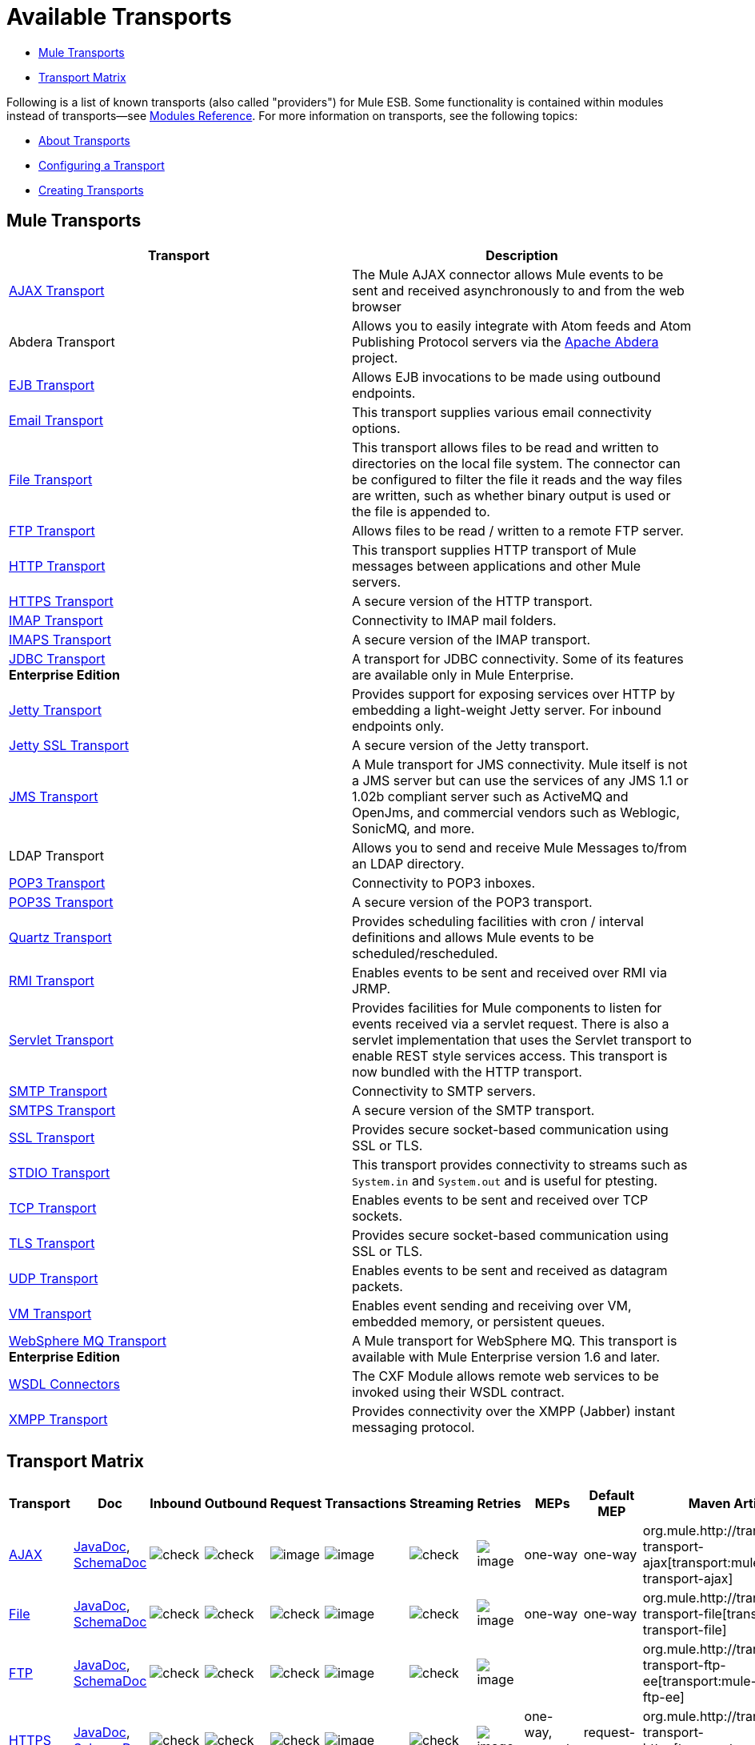 = Available Transports

* <<Mule Transports>>
* <<Transport Matrix>>

Following is a list of known transports (also called "providers") for Mule ESB. Some functionality is contained within modules instead of transports--see link:/mule-user-guide/v/3.3/modules-reference[Modules Reference]. For more information on transports, see the following topics:

* link:/mule-user-guide/v/3.3/connecting-using-transports[About Transports]
* link:/mule-user-guide/v/3.3/configuring-a-transport[Configuring a Transport]
* link:/mule-user-guide/v/3.3/creating-transports[Creating Transports]

== Mule Transports

[%header,cols="2*"]
|===
|Transport |Description
|link:/mule-user-guide/v/3.3/ajax-transport-reference[AJAX Transport] |The Mule AJAX connector allows Mule events to be sent and received asynchronously to and from the web browser
|Abdera Transport |Allows you to easily integrate with Atom feeds and Atom Publishing Protocol servers via the http://incubator.apache.org/abdera[Apache Abdera] project.

|link:/mule-user-guide/v/3.3/ejb-transport-reference[EJB Transport] |Allows EJB invocations to be made using outbound endpoints.
|link:/mule-user-guide/v/3.3/email-transport-reference[Email Transport] |This transport supplies various email connectivity options.
|link:/mule-user-guide/v/3.3/file-transport-reference[File Transport] |This transport allows files to be read and written to directories on the local file system. The connector can be configured to filter the file it reads and the way files are written, such as whether binary output is used or the file is appended to.
|link:/mule-user-guide/v/3.3/ftp-transport-reference[FTP Transport] |Allows files to be read / written to a remote FTP server.
|link:/mule-user-guide/v/3.3/http-transport-reference[HTTP Transport] |This transport supplies HTTP transport of Mule messages between applications and other Mule servers.
|link:/mule-user-guide/v/3.3/https-transport-reference[HTTPS Transport] |A secure version of the HTTP transport.
|link:/mule-user-guide/v/3.3/imap-transport-reference[IMAP Transport] |Connectivity to IMAP mail folders.
|link:/mule-user-guide/v/3.3/imap-transport-reference[IMAPS Transport] |A secure version of the IMAP transport.
|link:/mule-user-guide/v/3.3/jdbc-transport-reference[JDBC Transport] +
*Enterprise Edition* |A transport for JDBC connectivity. Some of its features are available only in Mule Enterprise.
|link:/mule-user-guide/v/3.3/jetty-transport-reference[Jetty Transport] |Provides support for exposing services over HTTP by embedding a light-weight Jetty server. For inbound endpoints only.
|link:/mule-user-guide/v/3.3/jetty-ssl-transport[Jetty SSL Transport] |A secure version of the Jetty transport.
|link:/mule-user-guide/v/3.3/jms-transport-reference[JMS Transport] |A Mule transport for JMS connectivity. Mule itself is not a JMS server but can use the services of any JMS 1.1 or 1.02b compliant server such as ActiveMQ and OpenJms, and commercial vendors such as Weblogic, SonicMQ, and more.
|LDAP Transport |Allows you to send and receive Mule Messages to/from an LDAP directory.
|link:/mule-user-guide/v/3.3/pop3-transport-reference[POP3 Transport] |Connectivity to POP3 inboxes.
|link:/mule-user-guide/v/3.3/pop3-transport-reference[POP3S Transport] |A secure version of the POP3 transport.
|link:/mule-user-guide/v/3.3/quartz-transport-reference[Quartz Transport] |Provides scheduling facilities with cron / interval definitions and allows Mule events to be scheduled/rescheduled.
|link:/mule-user-guide/v/3.3/rmi-transport-reference[RMI Transport] |Enables events to be sent and received over RMI via JRMP.
|link:/mule-user-guide/v/3.3/servlet-transport-reference[Servlet Transport] |Provides facilities for Mule components to listen for events received via a servlet request. There is also a servlet implementation that uses the Servlet transport to enable REST style services access. This transport is now bundled with the HTTP transport.
|link:/mule-user-guide/v/3.3/smtp-transport-reference[SMTP Transport] |Connectivity to SMTP servers.
|link:/mule-user-guide/v/3.3/smtp-transport-reference[SMTPS Transport] |A secure version of the SMTP transport.
|link:/mule-user-guide/v/3.3/ssl-and-tls-transports-reference[SSL Transport] |Provides secure socket-based communication using SSL or TLS.
|link:/mule-user-guide/v/3.3/stdio-transport-reference[STDIO Transport] |This transport provides connectivity to streams such as `System.in` and `System.out` and is useful for ptesting.
|link:/mule-user-guide/v/3.3/tcp-transport-reference[TCP Transport] |Enables events to be sent and received over TCP sockets.
|link:/mule-user-guide/v/3.3/ssl-and-tls-transports-reference[TLS Transport] |Provides secure socket-based communication using SSL or TLS.
|link:/mule-user-guide/v/3.3/udp-transport-reference[UDP Transport] |Enables events to be sent and received as datagram packets.
|link:/mule-user-guide/v/3.3/vm-transport-reference[VM Transport] |Enables event sending and receiving over VM, embedded memory, or persistent queues.
|link:/mule-user-guide/v/3.3/mule-wmq-transport-reference[WebSphere MQ Transport] +
*Enterprise Edition* |A Mule transport for WebSphere MQ. This transport is available with Mule Enterprise version 1.6 and later.
|link:/mule-user-guide/v/3.3/wsdl-connectors[WSDL Connectors] |The CXF Module allows remote web services to be invoked using their WSDL contract.
|link:/mule-user-guide/v/3.3/xmpp-transport-reference[XMPP Transport] |Provides connectivity over the XMPP (Jabber) instant messaging protocol.
|===

== Transport Matrix

[%header%autowidth.spread]
|===
|Transport |Doc |Inbound |Outbound |Request |Transactions |Streaming |Retries |MEPs |Default MEP |Maven Artifact
|link:/mule-user-guide/v/3.3/ajax-transport-reference[AJAX] |http://www.mulesoft.org/docs/site/3.3.0/apidocs/org/mule/transport/ajax/package-summary.html[JavaDoc], http://www.mulesoft.org/docs/site/current3/schemadocs/namespaces/http_www_mulesoft_org_schema_mule_ajax/namespace-overview.html[SchemaDoc] |image:check.png[check] |image:check.png[check] |image:error.png[image] |image:error.png[image] |image:check.png[check] |image:error.png[image] |one-way |one-way |org.mule.http://transportmule-transport-ajax[transport:mule-transport-ajax]

|link:/mule-user-guide/v/3.3/file-transport-reference[File] |http://www.mulesoft.org/docs/site/3.3.0/apidocs/org/mule/transport/file/package-summary.html[JavaDoc], http://www.mulesoft.org/docs/site/current3/schemadocs/namespaces/http_www_mulesoft_org_schema_mule_file/namespace-overview.html[SchemaDoc] |
image:check.png[check] |image:check.png[check] |image:check.png[check] |image:error.png[image] |image:check.png[check] |image:error.png[image] |one-way |one-way |org.mule.http://transportmule-transport-file[transport:mule-transport-file]

|link:/mule-user-guide/v/3.3/ftp-transport-reference[FTP] |http://www.mulesoft.org/docs/site/3.3.0/apidocs/org/mule/transport/ftp-ee/package-summary.html[JavaDoc], http://www.mulesoft.org/docs/site/current3/schemadocs/namespaces/http_www_mulesoft_org_schema_mule_ftp-ee/namespace-overview.html[SchemaDoc] |
image:check.png[check] |image:check.png[check] |image:check.png[check] |image:error.png[image] |image:check.png[check] |image:error.png[image] |  |  |org.mule.http://transportmule-transport-ftp-ee[transport:mule-transport-ftp-ee]

|link:/mule-user-guide/v/3.3/https-transport-reference[HTTPS] |http://www.mulesoft.org/docs/site/3.3.0/apidocs/org/mule/transport/http/package-summary.html[JavaDoc], http://www.mulesoft.org/docs/site/current3/schemadocs/namespaces/http_www_mulesoft_org_schema_mule_https/namespace-overview.html[SchemaDoc] |
image:check.png[check] |image:check.png[check] |image:check.png[check] |image:error.png[image] |image:check.png[check] |image:error.png[image] |one-way, request-response |request-response |org.mule.http://transportmule-transport-https[transport:mule-transport-https]

|link:/mule-user-guide/v/3.3/imap-transport-reference[IMAPS] |http://www.mulesoft.org/docs/site/3.3.0/apidocs/org/mule/transport/email/package-summary.html[JavaDoc], http://www.mulesoft.org/docs/site/current3/schemadocs/namespaces/http_www_mulesoft_org_schema_mule_imaps/namespace-overview.html[SchemaDoc] |
image:check.png[check] |image:error.png[image] |image:error.png[image] |image:error.png[image] |image:error.png[image] |image:error.png[image] |one-way |one-way |org.mule.http://transportmule-transport-imaps[transport:mule-transport-imaps]

|link:/mule-user-guide/v/3.3/jdbc-transport-reference[JDBC] |http://www.mulesoft.org/docs/site/3.3.0/apidocs/org/mule/transport/jdbc-ee/package-summary.html[JavaDoc], http://www.mulesoft.org/docs/site/current3/schemadocs/namespaces/http_www_mulesoft_org_schema_mule_jdbc-ee/namespace-overview.html[SchemaDoc] |
image:error.png[image] |image:error.png[image] |image:error.png[image] |image:error.png[image] |image:error.png[image] |image:error.png[image] |  |  |org.mule.http://transportmule-transport-jdbc-ee[transport:mule-transport-jdbc-ee]

|link:/mule-user-guide/v/3.3/jetty-ssl-transport[Jetty SSL] |http://www.mulesoft.org/docs/site/3.3.0/apidocs/org/mule/transport/jetty/package-summary.html[JavaDoc], http://www.mulesoft.org/docs/site/current3/schemadocs/namespaces/http_www_mulesoft_org_schema_mule_jetty%20ssl/namespace-overview.html[SchemaDoc] |
image:check.png[check] |image:error.png[image] |image:check.png[check] |image:error.png[image] |image:check.png[check] |image:error.png[image] |one-way, request-response |request-response |org.mule.http://transportmule-transport-jetty[transport:mule-transport-jetty] ssl

|link:/mule-user-guide/v/3.3/multicast-transport-reference[Multicast] |http://www.mulesoft.org/docs/site/3.3.0/apidocs/org/mule/transport/multicast/package-summary.html[JavaDoc], http://www.mulesoft.org/docs/site/current3/schemadocs/namespaces/http_www_mulesoft_org_schema_mule_multicast/namespace-overview.html[SchemaDoc] |
image:check.png[check] |image:check.png[check] |image:check.png[check] |image:error.png[image] |image:error.png[image] |image:error.png[image] |one-way, request-response |request-response |org.mule.http://transportmule-transport-multicast[transport:mule-transport-multicast]

|link:/mule-user-guide/v/3.3/pop3-transport-reference[POP3S] |http://www.mulesoft.org/docs/site/3.3.0/apidocs/org/mule/transport/email/package-summary.html[JavaDoc], http://www.mulesoft.org/docs/site/current3/schemadocs/namespaces/http_www_mulesoft_org_schema_mule_pop3s/namespace-overview.html[SchemaDoc] |
image:check.png[check] |image:error.png[image] |image:check.png[check] |image:error.png[image] |image:error.png[image] |image:error.png[image] |one-way |one-way |org.mule.http://transportmule-transport-pop3s[transport:mule-transport-pop3s]

|link:/mule-user-guide/v/3.3/rmi-transport-reference[RMI] |http://www.mulesoft.org/docs/site/3.3.0/apidocs/org/mule/transport/rmi/package-summary.html[JavaDoc], http://www.mulesoft.org/docs/site/current3/schemadocs/namespaces/http_www_mulesoft_org_schema_mule_rmi/namespace-overview.html[SchemaDoc]
|image:check.png[check] |image:check.png[check] |image:check.png[check] |image:error.png[image] |image:error.png[image] |image:error.png[image] |one-way, request-response |request-response |org.mule.http://transportmule-transport-rmi[transport:mule-transport-rmi]

|link:/mule-user-guide/v/3.3/sftp-transport-reference[SFTP] |http://www.mulesoft.org/docs/site/3.3.0/apidocs/org/mule/transport/sftp/package-summary.html[JavaDoc], http://www.mulesoft.org/docs/site/current3/schemadocs/namespaces/http_www_mulesoft_org_schema_mule_sftp/namespace-overview.html[SchemaDoc]
|image:check.png[check] |image:check.png[check] |image:check.png[check] |image:error.png[image] |image:check.png[check] |image:error.png[image] |one-way, request-response |one-way |org.mule.http://transportmule-transport-sftp[transport:mule-transport-sftp]

|link:/mule-user-guide/v/3.3/smtp-transport-reference[SMTPS] |http://www.mulesoft.org/docs/site/3.3.0/apidocs/org/mule/transport/email/package-summary.html[JavaDoc], http://www.mulesoft.org/docs/site/current3/schemadocs/namespaces/http_www_mulesoft_org_schema_mule_smtps/namespace-overview.html[SchemaDoc]
|image:error.png[image] |image:check.png[check] |image:check.png[check] |image:error.png[image] |image:error.png[image] |image:error.png[image] |one-way |one-way |org.mule.http://transportmule-transport-smtps[transport:mule-transport-smtps]

|link:/mule-user-guide/v/3.3/stdio-transport-reference[STDIO] |http://www.mulesoft.org/docs/site/3.3.0/apidocs/org/mule/transport/stdio/package-summary.html[JavaDoc], http://www.mulesoft.org/docs/site/current3/schemadocs/namespaces/http_www_mulesoft_org_schema_mule_stdio/namespace-overview.html[SchemaDoc]
|image:check.png[check] |image:check.png[check] |image:check.png[check] |image:error.png[image] |image:check.png[check] |image:error.png[image] |one-way |one-way |org.mule.http://transportmule-transport-stdio[transport:mule-transport-stdio]

|link:/mule-user-guide/v/3.3/ssl-and-tls-transports-reference[TLS] |http://www.mulesoft.org/docs/site/3.3.0/apidocs/org/mule/transport/ssl/package-summary.html[JavaDoc], http://www.mulesoft.org/docs/site/current3/schemadocs/namespaces/http_www_mulesoft_org_schema_mule_tls/namespace-overview.html[SchemaDoc]
|image:check.png[check] |image:check.png[check] |image:check.png[check] |image:error.png[image] |image:check.png[check] |image:error.png[image] |one-way, request-response |request-response |org.mule.http://transportmule-transport-tls[transport:mule-transport-tls]

|link:/mule-user-guide/v/3.3/vm-transport-reference[VM] |http://www.mulesoft.org/docs/site/3.3.0/apidocs/org/mule/transport/vm/package-summary.html[JavaDoc], http://www.mulesoft.org/docs/site/current3/schemadocs/namespaces/http_www_mulesoft_org_schema_mule_vm/namespace-overview.html[SchemaDoc]
|image:check.png[check] |image:check.png[check] |image:check.png[check] |image:check.png[check](XA) |image:check.png[check] |image:error.png[image] |one-way, request-response |one-way |org.mule.http://transportmule-transport-vm[transport:mule-transport-vm]

|===

=== Legend

*Transport* - The name/protocol of the transport +
*Docs* - Links to the JavaDoc and SchemaDoc for the transport +
*Inbound* - Whether the transport can receive inbound events and can be used for an inbound endpoint +
*Outbound* - Whether the transport can produce outbound events and be used with an outbound endpoint +
*Request* - Whether this endpoint can be queried directly with a request call (via MuleClient or the EventContext) +
*Transactions* - Whether transactions are supported by the transport. Transports that support transactions can be configured in either local or distributed two-phase commit (XA) transaction. +
*Streaming* - Whether this transport can process messages that come in on an input stream. This allows for very efficient processing of large data. For more information, see Streaming. +
*Retry* - Whether this transport supports retry policies. Note that all transports can be configured with Retry policies, but only the ones marked here are officially supported by MuleSoft +
*MEPs* - Message Exchange Patterns supported by this transport +
*Default MEP* - The default MEP for endpoints that use this transport that do not explicitly configure a MEP +
*Maven Artifact* - The group name a artifact name for this transport in http://maven.apache.org/[Maven]

